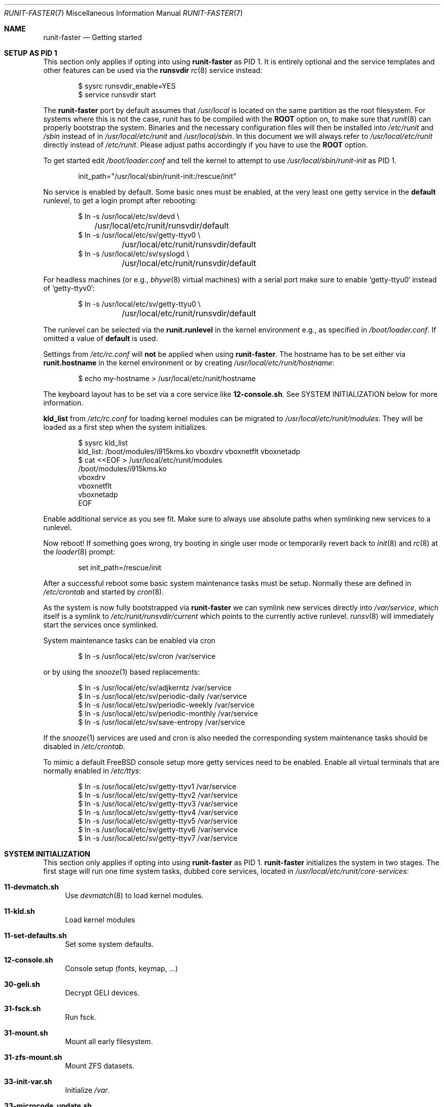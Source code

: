 .Dd October 27, 2018
.Dt RUNIT-FASTER 7
.Os
.Sh NAME
.Nm runit-faster
.Nd "Getting started"
.Sh SETUP AS PID 1
This section only applies if opting into using
.Nm
as PID 1.
It is entirely optional and the service templates and other features
can be used via the
.Sy runsvdir
.Xr rc 8
service instead:
.Bd -literal -offset indent
$ sysrc runsvdir_enable=YES
$ service runsvdir start
.Ed
.Pp
The
.Nm
port by default assumes that
.Pa /usr/local
is located on the same partition as the root filesystem.
For systems where this is not the case, runit has to be compiled
with the
.Sy ROOT
option on, to make sure that
.Xr runit 8
can properly bootstrap the system.
Binaries and the necessary configuration files will then be installed
into
.Pa /etc/runit
and
.Pa /sbin
instead of in
.Pa /usr/local/etc/runit
and
.Pa /usr/local/sbin .
In this document we will always refer to
.Pa /usr/local/etc/runit
directly instead of
.Pa /etc/runit .
Please adjust paths accordingly if you have to use the
.Sy ROOT
option.
.Pp
To get started edit
.Pa /boot/loader.conf
and tell the kernel to attempt to use
.Pa /usr/local/sbin/runit-init
as PID 1.
.Bd -literal -offset indent
init_path="/usr/local/sbin/runit-init:/rescue/init"
.Ed
.Pp
No service is enabled by default.
Some basic ones must be enabled, at the very least one getty service
in the
.Sy default
runlevel, to get a login prompt after rebooting:
.Bd -literal -offset indent
$ ln -s /usr/local/etc/sv/devd \\
	/usr/local/etc/runit/runsvdir/default
$ ln -s /usr/local/etc/sv/getty-ttyv0 \\
	/usr/local/etc/runit/runsvdir/default
$ ln -s /usr/local/etc/sv/syslogd \\
	/usr/local/etc/runit/runsvdir/default
.Ed
.Pp
For headless machines (or e.g.,
.Xr bhyve 8
virtual machines) with a serial port make sure to enable `getty-ttyu0`
instead of `getty-ttyv0`:
.Bd -literal -offset indent
$ ln -s /usr/local/etc/sv/getty-ttyu0 \\
	/usr/local/etc/runit/runsvdir/default
.Ed
.Pp
The runlevel can be selected via the
.Sy runit.runlevel
in the kernel environment e.g.,
as specified in
.Pa /boot/loader.conf .
If omitted a value of
.Sy default
is used.
.Pp
Settings from
.Pa /etc/rc.conf
will \fBnot\fP be applied when using
.Nm .
The hostname has to be set either via
.Sy runit.hostname
in the kernel environment or by creating
.Pa /usr/local/etc/runit/hostname :
.Bd -literal -offset indent
$ echo my-hostname > /usr/local/etc/runit/hostname
.Ed
.Pp
The keyboard layout has to be set via a core service like
.Sy 12-console.sh .
See SYSTEM INITIALIZATION below for more information.
.Pp
.Sy kld_list
from
.Pa /etc/rc.conf
for loading kernel modules can be migrated to
.Pa /usr/local/etc/runit/modules .
They will be loaded as a first step when the system initializes.
.Bd -literal -offset indent
$ sysrc kld_list
kld_list: /boot/modules/i915kms.ko vboxdrv vboxnetflt vboxnetadp
$ cat <<EOF > /usr/local/etc/runit/modules
/boot/modules/i915kms.ko
vboxdrv
vboxnetflt
vboxnetadp
EOF
.Ed
.Pp
Enable additional service as you see fit.
Make sure to always use absolute paths when symlinking new services to a runlevel.
.Pp
Now reboot! If something goes wrong, try booting in single user mode or
temporarily revert back to
.Xr init 8
and
.Xr rc 8
at the
.Xr loader 8
prompt:
.Bd -literal -offset indent
set init_path=/rescue/init
.Ed
.Pp
After a successful reboot some basic system maintenance tasks must be
setup.
Normally these are defined in
.Pa /etc/crontab
and started by
.Xr cron 8 .
.Pp
As the system is now fully bootstrapped via
.Nm
we can symlink new services directly into
.Pa /var/service ,
which itself is a symlink to
.Pa /etc/runit/runsvdir/current
which points to the currently active runlevel.
.Xr runsv 8
will immediately start the services once symlinked.
.Pp
System maintenance tasks can be enabled via cron
.Bd -literal -offset indent
$ ln -s /usr/local/etc/sv/cron /var/service
.Ed
.Pp
or by using the
.Xr snooze 1
based replacements:
.Bd -literal -offset indent
$ ln -s /usr/local/etc/sv/adjkerntz /var/service
$ ln -s /usr/local/etc/sv/periodic-daily /var/service
$ ln -s /usr/local/etc/sv/periodic-weekly /var/service
$ ln -s /usr/local/etc/sv/periodic-monthly /var/service
$ ln -s /usr/local/etc/sv/save-entropy /var/service
.Ed
.Pp
If the
.Xr snooze 1
services are used and cron is also needed the corresponding system
maintenance tasks should be disabled in
.Pa /etc/crontab .
.Pp
To mimic a default
.Fx
console setup more getty services need to be enabled.
Enable all virtual terminals that are normally enabled in
.Pa /etc/ttys :
.Bd -literal -offset indent
$ ln -s /usr/local/etc/sv/getty-ttyv1 /var/service
$ ln -s /usr/local/etc/sv/getty-ttyv2 /var/service
$ ln -s /usr/local/etc/sv/getty-ttyv3 /var/service
$ ln -s /usr/local/etc/sv/getty-ttyv4 /var/service
$ ln -s /usr/local/etc/sv/getty-ttyv5 /var/service
$ ln -s /usr/local/etc/sv/getty-ttyv6 /var/service
$ ln -s /usr/local/etc/sv/getty-ttyv7 /var/service
.Ed
.Sh SYSTEM INITIALIZATION
This section only applies if opting into using
.Nm
as PID 1.
.Nm
initializes the system in two stages.
The first stage will run one time system tasks, dubbed
core services, located in
.Pa /usr/local/etc/runit/core-services :
.Bl -tag -width 2n
.It Sy 11-devmatch.sh
Use
.Xr devmatch 8
to load kernel modules.
.It Sy 11-kld.sh
Load kernel modules
.It Sy 11-set-defaults.sh
Set some system defaults.
.It Sy 12-console.sh
Console setup (fonts, keymap, ...)
.It Sy 30-geli.sh
Decrypt GELI devices.
.It Sy 31-fsck.sh
Run fsck.
.It Sy 31-mount.sh
Mount all early filesystem.
.It Sy 31-zfs-mount.sh
Mount ZFS datasets.
.It Sy 33-init-var.sh
Initialize
.Pa /var .
.It Sy 33-microcode_update.sh
Update CPU microcode if sysutils/devcpu-data is installed
.It Sy 33-savecore.sh
Run
.Xr savecore 8
at boot to retrieve a kernel crash device from the dump device
as specified in
.Pa /boot/loader.conf
via
.Sy dumpdev .
.It Sy 33-set-dumpdev.sh
Enables the dump device as specified in
.Pa /boot/loader.conf
via
.Sy dumpdev .
The crash dump is encrypted with
.Pa /etc/dumppubkey
if it exists and if the kernel supports encrypted crash dumps.
See
.Xr dumpon 8
for more information.
.It Sy 33-swap.sh
Enable swap.
.It Sy 41-devfs-rules.sh
Load
.Xr devfs 8
rules from
.Pa /etc/defaults/devfs.rules
and
.Pa /etc/devfs.rules .
.It Sy 41-entropy.sh
Initialize the entropy harvester.
.It Sy 41-hostid.sh
Generate a hostid.
.It Sy 41-hostname.sh
Set the hostname.
.It Sy 41-ldconfig.sh
Setup the shared library cache.
.It Sy 41-loopback.sh
Create lo0.
.It Sy 41-mixer.sh
Restore soundcard mixer values.
.It Sy 41-nextboot.sh
Prune nextboot configuration.
.It Sy 41-rctl.sh
Apply resource limits from
.Pa /etc/rctl.conf .
.It Sy 44-bhyve-network.sh
Create a bhyve0 bridge for networking for simple
.Xr bhyve 8
VMs.
.It Sy 44-jail-network.sh
Create a jail0 interface with an assigned network of
192.168.95.0/24 to ease setting up jails.
.It Sy 51-pf.sh
Enable PF and load /etc/pf.conf
.It Sy 99-cleanup.sh
Clean /tmp
.It Sy 99-mount-late.sh
Mount all late filesystems
.It Sy 99-qemu_user_static.sh
Register the QEMU interpreters from emulators/qemu-user-static with
.Xr binmiscctl 8 .
.El
.Pp
The core services will be sourced in lexicographic order.
Users can insert their own core services in the right places
by creating a file with an even number prefix.
.Pa 12-console.sh ,
.Pa 30-geli.sh ,
.Pa 44-bhyve-network.sh ,
.Pa 44-jail-network.sh
are pre-existing user-editable files.
Odd numbered services should be treated as immutable and
will be overwritten when updating
.Nm .
.Pp
Stage 2 will look up the runlevel in the
.Pa runit.runlevel
kenv and link
.Pa /usr/local/etc/runit/runsvdir/$runlevel
to
.Pa /var/service .
It will then run
.Xr runsvdir 8
on it which starts all defined services for the runlevel
and starts supervising them.
.Pp
.Nm
comes with some services out of the box for the user's
convenience in
.Pa /usr/local/etc/sv .
These can be linked to the runlevel to enable them.
.Sh SERVICE TEMPLATES
.Nm
provides several service templates to get you started quickly.
.Pp
All
.Xr svclone 8
commands are run in
.Pa /usr/local/etc/sv
to keep verbosity of the examples to a minimum.
.Ss acme-client-template
This service provides an easy way to setup the
.Pa security/acme-client
Let's Encrypt client.
.Pp
Clone the template and name the service directory after the domain and
altname you want to create a certificate for:
.Bd -literal -offset indent
svclone acme-client-template \\
	local/acme-client@example.com@www.example.com
.Ed
.Pp
There must be one domain name and there can be many altnames separated
by an @:
.Bd -literal -offset indent
acme-client@<domain>[@<altname>]*
.Ed
.Pp
.Xr acme-client 1
assumes that you have setup an HTTP server to respond to
.Pa /.well-known/acme-challenge
requests on the domain.
By default the challenge dir is set to
.Pa /usr/jails/http/usr/local/www/acme-client/<domain> .
.Pp
This can be changed by creating
.Pa conf
in the service directory with
.Bd -literal -offset indent
CHALLENGEDIR=/path/to/challenge/dir
.Ed
.Pp
Run the service manually once to register a new account and create
the domain keys
.Bd -literal -offset indent
(cd local/acme-client@example.com@www.example.com && \\
	./acme-client.sh)
.Ed
.Pp
This will create the following files:
.Pa /usr/local/etc/ssl/example.com/cert.pem
.Pa /usr/local/etc/ssl/example.com/chain.pem
.Pa /usr/local/etc/ssl/example.com/fullchain.pem
.Pa /usr/local/etc/ssl/example.com/private/example.com.pem
.Pp
Edit the
.Pa finish
script and find a way to inform your applications to reload the
renewed certificates or maybe copy them into the right places.
.Pp
The service can now be enabled and will renew certificates at
approximately 1 am every night automatically:
.Bd -literal -offset indent
ln -s ${PWD}/local/acme-client@example.com@www.example.com \\
	/var/service
.Ed
.Pp
The time can be adjusted by editing the
.Pa run
script.
.Ss bhyve-template
Service template to create simple
.Nm runit-faster
managed VMs.
.Bd -literal -offset indent
svclone bhyve-template local/bhyve@openbsd63
.Ed
.Pp
Additionally you must create
.Pa conf
in the service directory to set some needed VM parameters:
.Bl -column
.It BRIDGE: Assign VM to this bridge, defaults to
.Pa bhyve0
.It CPUS: Number of virtual CPUs
.It DISK: Path to the disk device to use
.It MEM: Guest memory size
.It OPTS: Additional arguments to pass to
.Xr bhyve 8
.El
.Pp
The VM is automatically assigned a
.Xr tap 4
network interface which is added to the
.Pa bhyve0
bridge, to the
.Pa runit-managed
interface group, and to an interface group named after the VM.
.Pp
List all interfaces auto-assigned to the
.Pa openbsd63
VM:
.Bd -literal -offset indent
$ ifconfig -g openbsd63
tap0
.Ed
.Pp
If you are using
.Nm
as PID 1, it is automatically created at boot.
Assign your outgoing interface to this bridge to provide
some network connectivity to the VM.
.Pp
For vanilla
.Xr rc 8
systems this can be replicated via
.Pa /etc/rc.conf :
.Bd -literal -offset indent
TODO
.Ed
.Pp
Finally enable the service
.Bd -literal -offset indent
ln -s ${PWD}/local/bhyve@openbsd63 /var/service
.Ed
.Pp
The VM is automatically restarted when it shuts down.
.Ss dhclient-template
Service to run
.Xr dhclient 8
on a specific interface.
.Pp
The interface needs to be part of the service name:
.Bd -literal -offset indent
dhclient-<interface>
.Ed
.Pp
Create a new dhclient service for the
.Pa em0
interface and enable it:
.Bd -literal -offset indent
svclone dhclient-template local/dhclient@em0
ln -s ${PWD}/local/dhclient@em0 /var/service
.Ed
.Ss jail-template
Service template to create
.Nm
managed jails.
.Pp
If you are using runit-faster as PID 1 it will automatically create a
jail0 interface in the 192.168.95.0/24 network.
The host gets IP 192.168.95.1.
This can be used this to quickly setup jails.
You can change the network and IP settings by editing
.Pa /usr/local/etc/runit/core-services/44-jail-network.sh .
.Pp
For vanilla
.Xr rc 8
systems this can be replicated via
.Pa /etc/rc.conf :
.Bd -literal -offset indent
TODO
pf_enable="YES"
.Ed
.Pp
Setup NAT in
.Pa /etc/pf.conf :
.Bd -literal -offset indent
jail_http_ip = 192.168.95.2

nat pass on $ext_if from runit-jail:network to any -> $ext_if
rdr pass on $ext_if proto tcp from any to $ext_if \\
	port { https, http } -> $jail_http_ip
.Ed
.Pp
Clone the template on the host:
.Bd -literal -offset indent
svclone jail-template local/jail@http
.Ed
.Pp
Modify
.Pa local/jail@http/jail.conf
to suite your needs
.Bd -literal -offset indent
http {
	path = /usr/jails/$name;
	host.hostname = $name.example.com;
	mount.devfs;
	mount.fstab = "/var/service/jail@$name/fstab";
	exec.start = "/usr/local/etc/runit/jail start";
	exec.stop = "/usr/local/etc/runit/jail stop";
	ip4.addr = "jail0|192.168.95.2/24";
}
.Ed
.Pp
If you change
.Pa path
in
.Pa jail.conf
from the default also make sure to set it in
.Pa local/jail@http/conf
as well:
.Bd -literal -offset indent
ROOT=/path/to/jail
.Ed
.Pp
Setup a basic jail with your favourite method e.g.,
.Bd -literal -offset indent
bsdinstall jail /usr/jails/http
freebsd-update -b /usr/jails/http fetch
freebsd-update -b /usr/jails/http update
.Ed
.Pp
Install and enable nginx and runit-faster in the jail
.Bd -literal -offset indent
pkg -c /usr/jails/http install nginx runit-faster
ln -s /usr/local/etc/sv/nginx \\
	/usr/jails/http/usr/local/etc/runit/runsvdir/default
.Ed
.Pp
Finally enable the jail on the host
.Bd -literal -offset indent
ln -s ${PWD}/local/jail@http /var/service
.Ed
.Ss kore-template
.Ss runsvdir-user-template
Create a user
.Xr runsvdir 8
service to let kate run her own custom services
(managed via
.Pa ~/service )
when the system boots up:
.Bd -literal -offset indent
svclone runsvdir-user-template local/runsvdir@kate
ln -s ${PWD}/local/runsvdir@kate /var/service
.Ed
.Pp
kate can now create, enable, and manage a user-level sndiod instance by
herself:
.Bd -literal -offset indent
mkdir ~/.sv ~/service
svclone -u /usr/local/etc/sv/sndiod ~/.sv/sndiod
ln -s ~/.sv/sndiod ~/service
.Ed
.Ss webcamd-template
.Sh SEE ALSO
.Xr acme-client 1 ,
.Xr snooze 1 ,
.Xr sv 8 ,
.Xr svclone 8
.Sh AUTHORS
.An Tobias Kortkamp Aq Mt tobik@FreeBSD.org
